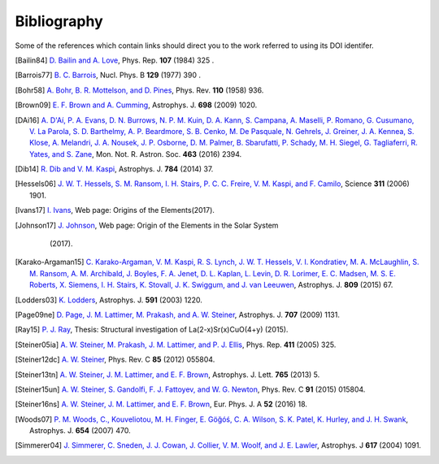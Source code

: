 Bibliography
------------

Some of the references which contain links should direct you to
the work referred to using its DOI identifer.


.. [Bailin84] `D. Bailin and A. Love
   <https://doi.org/10.1016/0370-1573(84)90145-5>`_,
   Phys. Rep. **107** (1984) 325 .

.. [Barrois77] `B. C. Barrois
   <https://doi.org/10.1016/0550-3213(77)90123-7>`_,
   Nucl. Phys. B **129** (1977) 390 .

.. [Bohr58] `A. Bohr, B. R. Mottelson, and D. Pines
   <https://doi.org/10.1103/PhysRev.110.936>`_,
   Phys. Rev. **110** (1958) 936.

.. [Brown09] `E. F. Brown and A. Cumming
   <http://dx.doi.org/10.1088/0004-637X/698/2/1020>`_,
   Astrophys. J. **698** (2009) 1020.

.. [DAi16] `A. D'Aí, P. A. Evans, D. N. Burrows, N. P. M. Kuin, D. A. Kann, S. Campana, A. Maselli, P. Romano, G. Cusumano, V. La Parola, S. D. Barthelmy, A. P. Beardmore, S. B. Cenko, M. De Pasquale, N. Gehrels, J. Greiner, J. A. Kennea, S. Klose, A. Melandri, J. A. Nousek, J. P. Osborne, D. M. Palmer, B. Sbarufatti, P. Schady, M. H. Siegel, G. Tagliaferri, R. Yates, and S. Zane
   <https://doi.org/10.1093/mnras/stw2023>`_,
   Mon. Not. R. Astron. Soc. **463** (2016) 2394.

.. [Dib14] `R. Dib and V. M. Kaspi
   <https://doi.org/10.1088/0004-637X/784/1/37>`_,
   Astrophys. J. **784** (2014) 37.

.. [Hessels06] `J. W. T. Hessels, S. M. Ransom, I. H. Stairs, P. C. C. Freire, V. M. Kaspi, and F. Camilo
   <https://doi.org/10.1126/science.1123430>`_,
   Science **311** (2006) 1901.

.. [Ivans17] `I. Ivans
    <http://cosmic-origins.org/>`_,
    Web page: Origins of the Elements(2017).

.. [Johnson17] `J. Johnson
    <http://blog.sdss.org/2017/01/09/origin-of-the-elements-in-the-solar-system/>`_,
    Web page: Origin of the Elements in the Solar System
                  (2017).

.. [Karako-Argaman15] `C. Karako-Argaman, V. M. Kaspi, R. S. Lynch, J. W. T. Hessels, V. I. Kondratiev, M. A. McLaughlin, S. M. Ransom, A. M. Archibald, J. Boyles, F. A. Jenet, D. L. Kaplan, L. Levin, D. R. Lorimer, E. C. Madsen, M. S. E. Roberts, X. Siemens, I. H. Stairs, K. Stovall, J. K. Swiggum, and J. van Leeuwen
   <https://doi.org/10.1088/0004-637X/809/1/67>`_,
   Astrophys. J. **809** (2015) 67.

.. [Lodders03] `K. Lodders
   <https://dx.doi.org/10.1086/375492>`_,
   Astrophys. J. **591** (2003) 1220.

.. [Page09ne] `D. Page, J. M. Lattimer, M. Prakash, and A. W. Steiner
   <https://doi.org/10.1088/0004-637X/707/2/1131>`_,
   Astrophys. J. **707** (2009) 1131.

.. [Ray15] `P. J. Ray
    <http://fys.bozack.dk/docs/master>`_,
    Thesis: Structural investigation of La(2-x)Sr(x)CuO(4+y)
    (2015).

.. [Steiner05ia] `A. W. Steiner, M. Prakash, J. M. Lattimer, and P. J. Ellis
   <http://doi.org/10.1016/j.physrep.2005.02.004>`_,
   Phys. Rep. **411** (2005) 325.

.. [Steiner12dc] `A. W. Steiner
   <https://doi.org/10.1103/PhysRevC.85.055804>`_,
   Phys. Rev. C **85** (2012) 055804.

.. [Steiner13tn] `A. W. Steiner, J. M. Lattimer, and E. F. Brown
   <https://doi.org/10.1088/2041-8205/765/1/L5>`_,
   Astrophys. J. Lett. **765** (2013) 5.

.. [Steiner15un] `A. W. Steiner, S. Gandolfi, F. J. Fattoyev, and W. G. Newton
   <https://doi.org/10.1103/PhysRevC.91.015804>`_,
   Phys. Rev. C **91** (2015) 015804.

.. [Steiner16ns] `A. W. Steiner, J. M. Lattimer, and E. F. Brown
   <http://doi.org/10.1140/epja/i2016-16018-1>`_,
   Eur. Phys. J. A **52** (2016) 18.

.. [Woods07] `P. M. Woods, C., Kouveliotou, M. H. Finger, E. Göğóś, C. A. Wilson, S. K. Patel, K. Hurley, and J. H. Swank
   <https://doi.org/10.1086/507459>`_,
   Astrophys. J. **654** (2007) 470.

.. [Simmerer04] `J. Simmerer, C. Sneden, J. J. Cowan, J. Collier, V. M. Woolf, and J. E. Lawler
   <https://dx.doi.org/10.1086/424504>`_,
   Astrophys. J **617** (2004) 1091.

